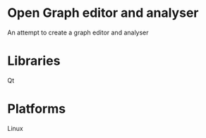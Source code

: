 * Open Graph editor and analyser
  An attempt to create a graph editor and analyser

* Libraries
  Qt

* Platforms
  Linux
  
